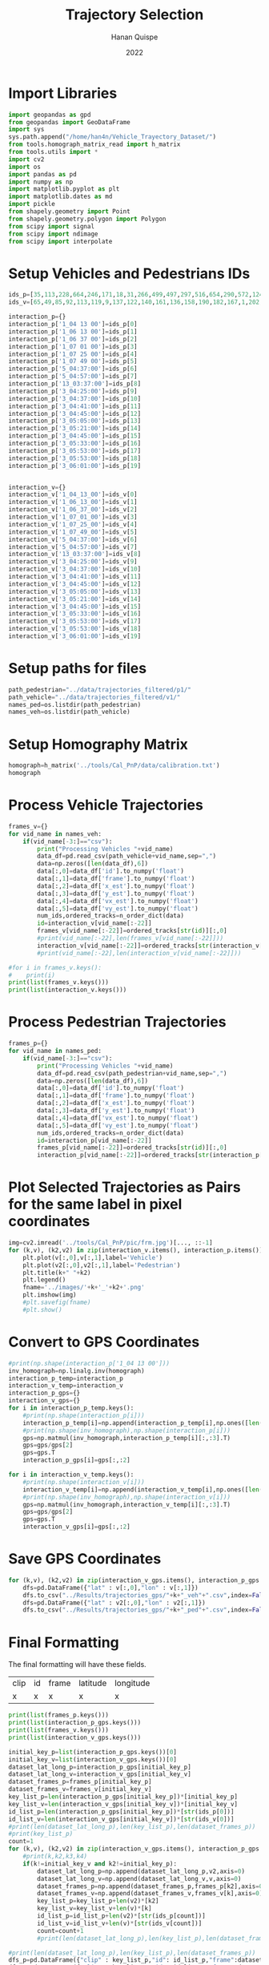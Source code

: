 #+TITLE: Trajectory Selection
#+AUTHOR: Hanan Quispe
#+DATE: 2022
#+options: toc:nil
#+property: header-args :tangle /home/han4n/Vehicle_Trayectory_Dataset/scripts/trajectory_selection.py

* Import Libraries
#+begin_src python :session traj :results silent
  import geopandas as gpd
  from geopandas import GeoDataFrame
  import sys
  sys.path.append("/home/han4n/Vehicle_Trayectory_Dataset/")
  from tools.homograph_matrix_read import h_matrix
  from tools.utils import *
  import cv2
  import os
  import pandas as pd
  import numpy as np
  import matplotlib.pyplot as plt
  import matplotlib.dates as md
  import pickle
  from shapely.geometry import Point
  from shapely.geometry.polygon import Polygon
  from scipy import signal
  from scipy import ndimage
  from scipy import interpolate
#+end_src

* Setup Vehicles and Pedestrians IDs
#+begin_src python :session traj :results silent
  ids_p=[35,113,228,664,246,171,18,31,266,499,497,297,516,654,290,572,124,536,655,576]
  ids_v=[65,49,85,92,113,119,9,137,122,140,161,136,158,190,182,167,1,202,214,167]

  interaction_p={}
  interaction_p['1_04 13 00']=ids_p[0]
  interaction_p['1_06 13 00']=ids_p[1]
  interaction_p['1_06 37 00']=ids_p[2]
  interaction_p['1_07 01 00']=ids_p[3]
  interaction_p['1_07 25 00']=ids_p[4]
  interaction_p['1_07 49 00']=ids_p[5]
  interaction_p['5_04:37:00']=ids_p[6]
  interaction_p['5_04:57:00']=ids_p[7]
  interaction_p['13_03:37:00']=ids_p[8]
  interaction_p['3_04:25:00']=ids_p[9]
  interaction_p['3_04:37:00']=ids_p[10]
  interaction_p['3_04:41:00']=ids_p[11]
  interaction_p['3_04:45:00']=ids_p[12]
  interaction_p['3_05:05:00']=ids_p[13]
  interaction_p['3_05:21:00']=ids_p[14]
  interaction_p['3_04:45:00']=ids_p[15]
  interaction_p['3_05:33:00']=ids_p[16]
  interaction_p['3_05:53:00']=ids_p[17]
  interaction_p['3_05:53:00']=ids_p[18]
  interaction_p['3_06:01:00']=ids_p[19]
  

  interaction_v={}
  interaction_v['1_04_13_00']=ids_v[0]
  interaction_v['1_06_13_00']=ids_v[1]
  interaction_v['1_06_37_00']=ids_v[2]
  interaction_v['1_07_01_00']=ids_v[3]
  interaction_v['1_07_25_00']=ids_v[4]
  interaction_v['1_07_49_00']=ids_v[5]
  interaction_v['5_04:37:00']=ids_v[6]
  interaction_v['5_04:57:00']=ids_v[7]
  interaction_v['13_03:37:00']=ids_v[8]
  interaction_v['3_04:25:00']=ids_v[9]
  interaction_v['3_04:37:00']=ids_v[10]
  interaction_v['3_04:41:00']=ids_v[11]
  interaction_v['3_04:45:00']=ids_v[12]
  interaction_v['3_05:05:00']=ids_v[13]
  interaction_v['3_05:21:00']=ids_v[14]
  interaction_v['3_04:45:00']=ids_v[15]
  interaction_v['3_05:33:00']=ids_v[16]
  interaction_v['3_05:53:00']=ids_v[17]
  interaction_v['3_05:53:00']=ids_v[18]
  interaction_v['3_06:01:00']=ids_v[19]
  
#+end_src

* Setup paths for files
#+begin_src python :session traj :results silent
  path_pedestrian="../data/trajectories_filtered/p1/"
  path_vehicle="../data/trajectories_filtered/v1/"
  names_ped=os.listdir(path_pedestrian)
  names_veh=os.listdir(path_vehicle)
#+end_src

* Setup Homography Matrix
#+begin_src python :session traj :results table
  homograph=h_matrix('../tools/Cal_PnP/data/calibration.txt')
  homograph
#+end_src

#+RESULTS:
| -44.2744324 |   2.23417418 | -437.946989 |
| -2.27747929 |  -3.79383967 | -303.810502 |
|   -0.013872 | 0.0165032154 |         1.0 |

* Process Vehicle Trajectories
#+begin_src python :session traj :results output
  frames_v={}
  for vid_name in names_veh:
      if(vid_name[-3:]=="csv"):
          print("Processing Vehicles "+vid_name)
          data_df=pd.read_csv(path_vehicle+vid_name,sep=",")
          data=np.zeros([len(data_df),6])
          data[:,0]=data_df['id'].to_numpy('float')
          data[:,1]=data_df['frame'].to_numpy('float')
          data[:,2]=data_df['x_est'].to_numpy('float')
          data[:,3]=data_df['y_est'].to_numpy('float')
          data[:,4]=data_df['vx_est'].to_numpy('float')
          data[:,5]=data_df['vy_est'].to_numpy('float')
          num_ids,ordered_tracks=n_order_dict(data)
          id=interaction_v[vid_name[:-22]]
          frames_v[vid_name[:-22]]=ordered_tracks[str(id)][:,0]
          #print(vid_name[:-22],len(frames_v[vid_name[:-22]]))
          interaction_v[vid_name[:-22]]=ordered_tracks[str(interaction_v[vid_name[:-22]])][:,1:3]
          #print(vid_name[:-22],len(interaction_v[vid_name[:-22]]))

#+end_src

#+RESULTS:
#+begin_example
Processing Vehicles 1_06_37_00_traj_ped_filtered.csv
1_06_37_00 268
1_06_37_00 268
Processing Vehicles 1_07_49_00_traj_ped_filtered.csv
1_07_49_00 254
1_07_49_00 254
Processing Vehicles 1_07_25_00_traj_ped_filtered.csv
1_07_25_00 270
1_07_25_00 270
Processing Vehicles 1_06_13_00_traj_ped_filtered.csv
1_06_13_00 140
1_06_13_00 140
Processing Vehicles 1_04_13_00_traj_ped_filtered.csv
1_04_13_00 2934
1_04_13_00 2934
Processing Vehicles 1_07_01_00_traj_ped_filtered.csv
1_07_01_00 2203
1_07_01_00 2203
#+end_example

#+begin_src python :session traj :results output
  #for i in frames_v.keys():
  #    print(i)
  print(list(frames_v.keys()))
  print(list(interaction_v.keys()))
#+end_src

#+RESULTS:
: ['1_06_37_00', '1_07_49_00', '1_07_25_00', '1_06_13_00', '1_04_13_00', '1_07_01_00']
: ['1_04_13_00', '1_06_13_00', '1_06_37_00', '1_07_01_00', '1_07_25_00', '1_07_49_00']

* Process Pedestrian Trajectories
#+begin_src python :session traj :results silent
  frames_p={}
  for vid_name in names_ped:
      if(vid_name[-3:]=="csv"):
          print("Processing Vehicles "+vid_name)
          data_df=pd.read_csv(path_pedestrian+vid_name,sep=",")
          data=np.zeros([len(data_df),6])
          data[:,0]=data_df['id'].to_numpy('float')
          data[:,1]=data_df['frame'].to_numpy('float')
          data[:,2]=data_df['x_est'].to_numpy('float')
          data[:,3]=data_df['y_est'].to_numpy('float')
          data[:,4]=data_df['vx_est'].to_numpy('float')
          data[:,5]=data_df['vy_est'].to_numpy('float')
          num_ids,ordered_tracks=n_order_dict(data)
          id=interaction_p[vid_name[:-22]]
          frames_p[vid_name[:-22]]=ordered_tracks[str(id)][:,0]
          interaction_p[vid_name[:-22]]=ordered_tracks[str(interaction_p[vid_name[:-22]])][:,1:3]
#+end_src

* Plot Selected Trajectories as Pairs for the same label in pixel coordinates
#+begin_src python :session traj :results silent
  img=cv2.imread('../tools/Cal_PnP/pic/frm.jpg')[..., ::-1]
  for (k,v), (k2,v2) in zip(interaction_v.items(), interaction_p.items()):
      plt.plot(v[:,0],v[:,1],label='Vehicle')
      plt.plot(v2[:,0],v2[:,1],label='Pedestrian')
      plt.title(k+" "+k2)
      plt.legend()
      fname='../images/'+k+'_'+k2+'.png'
      plt.imshow(img)
      #plt.savefig(fname)
      #plt.show()
#+end_src

* Convert to GPS Coordinates
#+begin_src python :session traj :results output
  #print(np.shape(interaction_p['1_04 13 00']))
  inv_homograph=np.linalg.inv(homograph)
  interaction_p_temp=interaction_p
  interaction_v_temp=interaction_v
  interaction_p_gps={}
  interaction_v_gps={}
  for i in interaction_p_temp.keys():
      #print(np.shape(interaction_p[i]))
      interaction_p_temp[i]=np.append(interaction_p_temp[i],np.ones([len(interaction_p_temp[i]),1]),axis=1)
      #print(np.shape(inv_homograph),np.shape(interaction_p[i]))
      gps=np.matmul(inv_homograph,interaction_p_temp[i][:,:3].T)
      gps=gps/gps[2]
      gps=gps.T
      interaction_p_gps[i]=gps[:,:2]

  for i in interaction_v_temp.keys():
      #print(np.shape(interaction_v[i]))
      interaction_v_temp[i]=np.append(interaction_v_temp[i],np.ones([len(interaction_v_temp[i]),1]),axis=1)
      #print(np.shape(inv_homograph),np.shape(interaction_v[i]))
      gps=np.matmul(inv_homograph,interaction_v_temp[i][:,:3].T)
      gps=gps/gps[2]
      gps=gps.T
      interaction_v_gps[i]=gps[:,:2]
#+end_src

#+RESULTS:

* Save GPS Coordinates
#+begin_src python :session traj :results silent
  for (k,v), (k2,v2) in zip(interaction_v_gps.items(), interaction_p_gps.items()):
      dfs=pd.DataFrame({"lat" : v[:,0],"lon" : v[:,1]})
      dfs.to_csv("../Results/trajectories_gps/"+k+"_veh"+".csv",index=False)
      dfs=pd.DataFrame({"lat" : v2[:,0],"lon" : v2[:,1]})
      dfs.to_csv("../Results/trajectories_gps/"+k+"_ped"+".csv",index=False)
#+end_src

* Final Formatting
The final formatting will have these fields.

| clip | id | frame | latitude | longitude |
| x    | x  | x     | x        | x         |

#+begin_src python :session traj :results output
  print(list(frames_p.keys()))
  print(list(interaction_p_gps.keys()))
  print(list(frames_v.keys()))
  print(list(interaction_v_gps.keys()))

#+end_src

#+RESULTS:
: ['1_07 49 00', '1_04 13 00', '1_07 01 00', '1_07 25 00', '1_06 13 00', '1_06 37 00']
: ['1_04 13 00', '1_06 13 00', '1_06 37 00', '1_07 01 00', '1_07 25 00', '1_07 49 00']
: ['1_06_37_00', '1_07_49_00', '1_07_25_00', '1_06_13_00', '1_04_13_00', '1_07_01_00']
: ['1_04_13_00', '1_06_13_00', '1_06_37_00', '1_07_01_00', '1_07_25_00', '1_07_49_00']

#+begin_src python :session traj :results output
  initial_key_p=list(interaction_p_gps.keys())[0]
  initial_key_v=list(interaction_v_gps.keys())[0]
  dataset_lat_long_p=interaction_p_gps[initial_key_p]
  dataset_lat_long_v=interaction_v_gps[initial_key_v]
  dataset_frames_p=frames_p[initial_key_p]
  dataset_frames_v=frames_v[initial_key_v]
  key_list_p=len(interaction_p_gps[initial_key_p])*[initial_key_p]
  key_list_v=len(interaction_v_gps[initial_key_v])*[initial_key_v]
  id_list_p=len(interaction_p_gps[initial_key_p])*[str(ids_p[0])]
  id_list_v=len(interaction_v_gps[initial_key_v])*[str(ids_v[0])]
  #print(len(dataset_lat_long_p),len(key_list_p),len(dataset_frames_p))
  #print(key_list_p)
  count=1
  for (k,v), (k2,v2) in zip(interaction_v_gps.items(), interaction_p_gps.items()):
      #print(k,k2,k3,k4)
      if(k!=initial_key_v and k2!=initial_key_p):
          dataset_lat_long_p=np.append(dataset_lat_long_p,v2,axis=0)
          dataset_lat_long_v=np.append(dataset_lat_long_v,v,axis=0)
          dataset_frames_p=np.append(dataset_frames_p,frames_p[k2],axis=0)
          dataset_frames_v=np.append(dataset_frames_v,frames_v[k],axis=0)
          key_list_p=key_list_p+len(v2)*[k2]
          key_list_v=key_list_v+len(v)*[k]
          id_list_p=id_list_p+len(v2)*[str(ids_p[count])]
          id_list_v=id_list_v+len(v)*[str(ids_v[count])]
          count=count+1
          #print(len(dataset_lat_long_p),len(key_list_p),len(dataset_frames_p))

  #print(len(dataset_lat_long_p),len(key_list_p),len(dataset_frames_p))
  dfs_p=pd.DataFrame({"clip" : key_list_p,"id": id_list_p,"frame":dataset_frames_p,"latitude" : dataset_lat_long_p[:,0],"longitude" : dataset_lat_long_p[:,1] })
  dfs_v=pd.DataFrame({"clip" : key_list_v,"id": id_list_v,"frame":dataset_frames_v,"latitude" : dataset_lat_long_v[:,0],"longitude" : dataset_lat_long_v[:,1] })

  #dfs=pd.DataFrame({"lat" : dataset_lat_long_p[:,0]})
  dfs_p.to_csv("../Results/"+initial_key_p+"_ped"+".csv",index=False)
  dfs_v.to_csv("../Results/"+initial_key_v+"_veh"+".csv",index=False)

#+end_src

#+RESULTS:
: 265 265 265
: 848 848 848
: 1255 1255 1255
: 1733 1733 1733
: 2153 2153 2153
: 2825 2825 2825
: 2825 2825 2825


